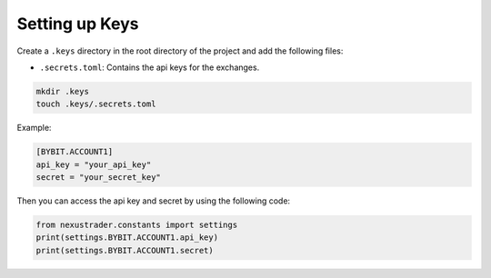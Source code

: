 Setting up Keys
======================

Create a ``.keys`` directory in the root directory of the project and add the following files:

- ``.secrets.toml``: Contains the api keys for the exchanges.

.. code-block:: bash

   mkdir .keys
   touch .keys/.secrets.toml

Example:

.. code-block:: toml


   [BYBIT.ACCOUNT1]
   api_key = "your_api_key"
   secret = "your_secret_key"

Then you can access the api key and secret by using the following code:

.. code-block:: python

   from nexustrader.constants import settings
   print(settings.BYBIT.ACCOUNT1.api_key)
   print(settings.BYBIT.ACCOUNT1.secret)
